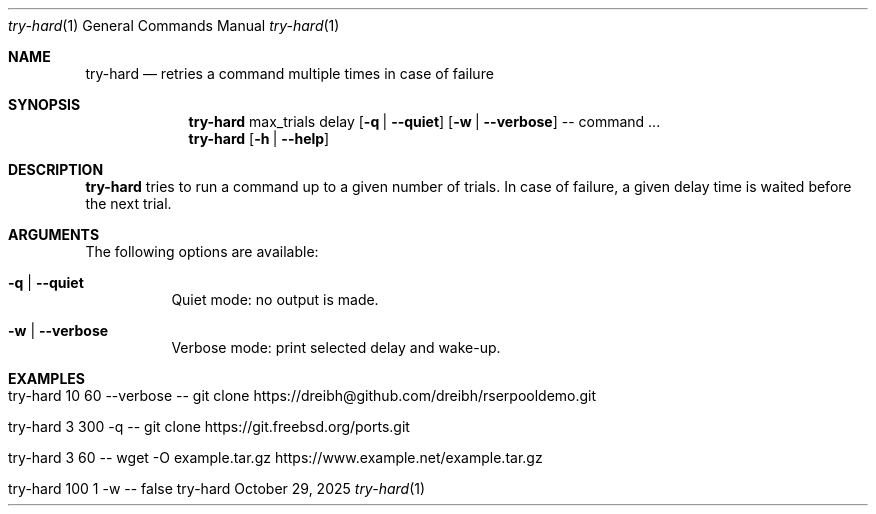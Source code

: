 .\" ==========================================================================
.\"         ____            _                     _____           _
.\"        / ___| _   _ ___| |_ ___ _ __ ___     |_   _|__   ___ | |___
.\"        \___ \| | | / __| __/ _ \ '_ ` _ \ _____| |/ _ \ / _ \| / __|
.\"         ___) | |_| \__ \ ||  __/ | | | | |_____| | (_) | (_) | \__ \
.\"        |____/ \__, |___/\__\___|_| |_| |_|     |_|\___/ \___/|_|___/
.\"               |___/
.\"                             --- System-Tools ---
.\"                  https://www.nntb.no/~dreibh/system-tools/
.\" ==========================================================================
.\"
.\" Try-Hard
.\" Copyright (C) 2024-2025 by Thomas Dreibholz
.\"
.\" This program is free software: you can redistribute it and/or modify
.\" it under the terms of the GNU General Public License as published by
.\" the Free Software Foundation, either version 3 of the License, or
.\" (at your option) any later version.
.\"
.\" This program is distributed in the hope that it will be useful,
.\" but WITHOUT ANY WARRANTY; without even the implied warranty of
.\" MERCHANTABILITY or FITNESS FOR A PARTICULAR PURPOSE.  See the
.\" GNU General Public License for more details.
.\"
.\" You should have received a copy of the GNU General Public License
.\" along with this program.  If not, see <http://www.gnu.org/licenses/>.
.\"
.\" Contact: thomas.dreibholz@gmail.com
.\"
.\" ###### Setup ############################################################
.Dd October 29, 2025
.Dt try-hard 1
.Os try-hard
.\" ###### Name #############################################################
.Sh NAME
.Nm try-hard
.Nd retries a command multiple times in case of failure
.\" ###### Synopsis #########################################################
.\" Manpage syntax help:
.\" https://forums.freebsd.org/threads/howto-create-a-manpage-from-scratch.13200/
.Sh SYNOPSIS
.Nm try-hard
max_trials
delay
.Op Fl q | Fl Fl quiet
.Op Fl w | Fl Fl verbose
--
command ...
.Nm try-hard
.Op Fl h | Fl Fl help
.\" ###### Description ######################################################
.Sh DESCRIPTION
.Nm try-hard
tries to run a command up to a given number of trials. In case of failure,
a given delay time is waited before the next trial.
.Pp
.\" ###### Arguments ########################################################
.Sh ARGUMENTS
The following options are available:
.Bl -tag -width indent
.It Fl q | Fl Fl quiet
Quiet mode: no output is made.
.It Fl w | Fl Fl verbose
Verbose mode: print selected delay and wake-up.
.El
.\" ###### Examples #########################################################
.Sh EXAMPLES
.Bl -tag -width indent
.It try-hard 10 60 --verbose -- git clone https://dreibh@github.com/dreibh/rserpooldemo.git
.It try-hard 3 300 -q -- git clone https://git.freebsd.org/ports.git
.It try-hard 3 60 -- wget -O example.tar.gz https://www.example.net/example.tar.gz
.It try-hard 100 1 -w -- false
.El
